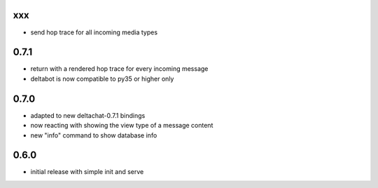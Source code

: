
xxx
-----

- send hop trace for all incoming media types


0.7.1
-----

- return with a rendered hop trace for every incoming message

- deltabot is now compatible to py35 or higher only

0.7.0
-----

- adapted to new deltachat-0.7.1 bindings

- now reacting with showing the view type of a message content

- new "info" command to show database info

0.6.0
-----

- initial release with simple init and serve
